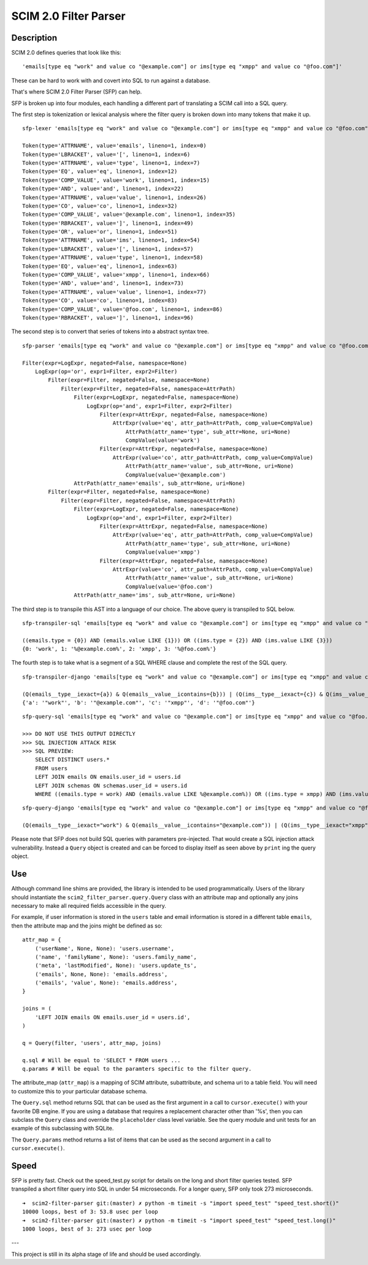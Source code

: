 SCIM 2.0 Filter Parser
======================

|travis| |codecov| |docs|

.. |travis| image:: https://travis-ci.com/15five/scim2-filter-parser.svg?branch=master
  :target: https://travis-ci.com/15five/scim2-filter-parser

.. |codecov| image:: https://codecov.io/gh/15five/scim2-filter-parser/branch/master/graph/badge.svg
  :target: https://codecov.io/gh/15five/scim2-filter-parser

.. |docs| image:: https://readthedocs.org/projects/scim2-filter-parser/badge/?version=latest
  :target: https://scim2-filter-parser.readthedocs.io/en/latest/?badge=latest
  :alt: Documentation Status

Description
-----------

SCIM 2.0 defines queries that look like this::

    'emails[type eq "work" and value co "@example.com"] or ims[type eq "xmpp" and value co "@foo.com"]'

These can be hard to work with and covert into SQL to run against a database.

That's where SCIM 2.0 Filter Parser (SFP) can help.

SFP is broken up into four modules, each handling a different part of
translating a SCIM call into a SQL query.

The first step is tokenization or lexical analysis where the filter query
is broken down into many tokens that make it up.

::

    sfp-lexer 'emails[type eq "work" and value co "@example.com"] or ims[type eq "xmpp" and value co "@foo.com"]'

    Token(type='ATTRNAME', value='emails', lineno=1, index=0)
    Token(type='LBRACKET', value='[', lineno=1, index=6)
    Token(type='ATTRNAME', value='type', lineno=1, index=7)
    Token(type='EQ', value='eq', lineno=1, index=12)
    Token(type='COMP_VALUE', value='work', lineno=1, index=15)
    Token(type='AND', value='and', lineno=1, index=22)
    Token(type='ATTRNAME', value='value', lineno=1, index=26)
    Token(type='CO', value='co', lineno=1, index=32)
    Token(type='COMP_VALUE', value='@example.com', lineno=1, index=35)
    Token(type='RBRACKET', value=']', lineno=1, index=49)
    Token(type='OR', value='or', lineno=1, index=51)
    Token(type='ATTRNAME', value='ims', lineno=1, index=54)
    Token(type='LBRACKET', value='[', lineno=1, index=57)
    Token(type='ATTRNAME', value='type', lineno=1, index=58)
    Token(type='EQ', value='eq', lineno=1, index=63)
    Token(type='COMP_VALUE', value='xmpp', lineno=1, index=66)
    Token(type='AND', value='and', lineno=1, index=73)
    Token(type='ATTRNAME', value='value', lineno=1, index=77)
    Token(type='CO', value='co', lineno=1, index=83)
    Token(type='COMP_VALUE', value='@foo.com', lineno=1, index=86)
    Token(type='RBRACKET', value=']', lineno=1, index=96)


The second step is to convert that series of tokens into a abstract syntax tree.

::

    sfp-parser 'emails[type eq "work" and value co "@example.com"] or ims[type eq "xmpp" and value co "@foo.com"]'

    Filter(expr=LogExpr, negated=False, namespace=None)
        LogExpr(op='or', expr1=Filter, expr2=Filter)
            Filter(expr=Filter, negated=False, namespace=None)
                Filter(expr=Filter, negated=False, namespace=AttrPath)
                    Filter(expr=LogExpr, negated=False, namespace=None)
                        LogExpr(op='and', expr1=Filter, expr2=Filter)
                            Filter(expr=AttrExpr, negated=False, namespace=None)
                                AttrExpr(value='eq', attr_path=AttrPath, comp_value=CompValue)
                                    AttrPath(attr_name='type', sub_attr=None, uri=None)
                                    CompValue(value='work')
                            Filter(expr=AttrExpr, negated=False, namespace=None)
                                AttrExpr(value='co', attr_path=AttrPath, comp_value=CompValue)
                                    AttrPath(attr_name='value', sub_attr=None, uri=None)
                                    CompValue(value='@example.com')
                    AttrPath(attr_name='emails', sub_attr=None, uri=None)
            Filter(expr=Filter, negated=False, namespace=None)
                Filter(expr=Filter, negated=False, namespace=AttrPath)
                    Filter(expr=LogExpr, negated=False, namespace=None)
                        LogExpr(op='and', expr1=Filter, expr2=Filter)
                            Filter(expr=AttrExpr, negated=False, namespace=None)
                                AttrExpr(value='eq', attr_path=AttrPath, comp_value=CompValue)
                                    AttrPath(attr_name='type', sub_attr=None, uri=None)
                                    CompValue(value='xmpp')
                            Filter(expr=AttrExpr, negated=False, namespace=None)
                                AttrExpr(value='co', attr_path=AttrPath, comp_value=CompValue)
                                    AttrPath(attr_name='value', sub_attr=None, uri=None)
                                    CompValue(value='@foo.com')
                    AttrPath(attr_name='ims', sub_attr=None, uri=None)

The third step is to transpile this AST into a language of our choice.
The above query is transpiled to SQL below.

::

    sfp-transpiler-sql 'emails[type eq "work" and value co "@example.com"] or ims[type eq "xmpp" and value co "@foo.com"]'

    ((emails.type = {0}) AND (emails.value LIKE {1})) OR ((ims.type = {2}) AND (ims.value LIKE {3}))
    {0: 'work', 1: '%@example.com%', 2: 'xmpp', 3: '%@foo.com%'}

The fourth step is to take what is a segment of a SQL WHERE clause and complete
the rest of the SQL query.

::

    sfp-transpiler-django 'emails[type eq "work" and value co "@example.com"] or ims[type eq "xmpp" and value co "@foo.com"]'

    (Q(emails__type__iexact={a}) & Q(emails__value__icontains={b})) | (Q(ims__type__iexact={c}) & Q(ims__value__icontains={d}))
    {'a': '"work"', 'b': '"@example.com"', 'c': '"xmpp"', 'd': '"@foo.com"'}


::

    sfp-query-sql 'emails[type eq "work" and value co "@example.com"] or ims[type eq "xmpp" and value co "@foo.com"]'

    >>> DO NOT USE THIS OUTPUT DIRECTLY
    >>> SQL INJECTION ATTACK RISK
    >>> SQL PREVIEW:
        SELECT DISTINCT users.*
        FROM users
        LEFT JOIN emails ON emails.user_id = users.id
        LEFT JOIN schemas ON schemas.user_id = users.id
        WHERE ((emails.type = work) AND (emails.value LIKE %@example.com%)) OR ((ims.type = xmpp) AND (ims.value LIKE %@foo.com%));

::

    sfp-query-django 'emails[type eq "work" and value co "@example.com"] or ims[type eq "xmpp" and value co "@foo.com"]'

    (Q(emails__type__iexact="work") & Q(emails__value__icontains="@example.com")) | (Q(ims__type__iexact="xmpp") & Q(ims__value__icontains="@foo.com"))

Please note that SFP does not build SQL queries with parameters pre-injected.
That would create a SQL injection attack vulnerability. Instead a ``Query``
object is created and can be forced to display itself as seen above
by ``print`` ing the query object.

Use
---

Although command line shims are provided, the library is intended to be used
programmatically. Users of the library should instantiate the
``scim2_filter_parser.query.Query`` class with an attribute map and optionally
any joins necessary to make all required fields accessible in the query.

For example, if user information is stored in the ``users`` table and email
information is stored in a different table ``emails``, then the attribute map
and the joins might be defined as so::

    attr_map = {
        ('userName', None, None): 'users.username',
        ('name', 'familyName', None): 'users.family_name',
        ('meta', 'lastModified', None): 'users.update_ts',
        ('emails', None, None): 'emails.address',
        ('emails', 'value', None): 'emails.address',
    }

    joins = (
        'LEFT JOIN emails ON emails.user_id = users.id',
    )

    q = Query(filter, 'users', attr_map, joins)

    q.sql # Will be equal to 'SELECT * FROM users ...
    q.params # Will be equal to the paramters specific to the filter query.


The attribute_map (``attr_map``) is a mapping of SCIM attribute, subattribute,
and schema uri to a table field. You will need to customize this to your
particular database schema.

The ``Query.sql`` method returns SQL that can be used as the first
argument in a call to ``cursor.execute()`` with your favorite DB engine.
If you are using a database that requires a replacement character other than '%s',
then you can subclass the ``Query`` class and override the ``placeholder`` class
level variable. See the query module and unit tests for an example of this subclassing
with SQLite.

The ``Query.params`` method returns a list of items that can be used as the
second argument in a call to ``cursor.execute()``.

Speed
-----

SFP is pretty fast. Check out the speed_test.py script for details on the long and short
filter queries tested. SFP transpiled a short filter query into SQL in under 54 microseconds.
For a longer query, SFP only took 273 microseconds.

::

    ➜  scim2-filter-parser git:(master) ✗ python -m timeit -s "import speed_test" "speed_test.short()"
    10000 loops, best of 3: 53.8 usec per loop
    ➜  scim2-filter-parser git:(master) ✗ python -m timeit -s "import speed_test" "speed_test.long()"
    1000 loops, best of 3: 273 usec per loop

---

This project is still in its alpha stage of life and should be used accordingly.

